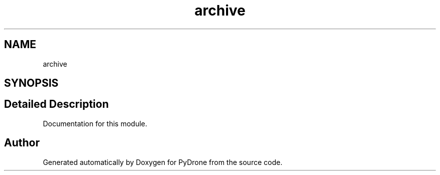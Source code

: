 .TH "archive" 3 "Tue Oct 22 2019" "Version 1.0" "PyDrone" \" -*- nroff -*-
.ad l
.nh
.SH NAME
archive
.SH SYNOPSIS
.br
.PP
.SH "Detailed Description"
.PP 
Documentation for this module\&. 
.SH "Author"
.PP 
Generated automatically by Doxygen for PyDrone from the source code\&.
